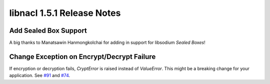 ===========================
libnacl 1.5.1 Release Notes
===========================

Add Sealed Box Support
======================

A big thanks to Manatsawin Hanmongkolchai for adding in support for libsodium
`Sealed Boxes`!

Change Exception on Encrypt/Decrypt Failure
===========================================

If encryption or decryption fails, `CryptError` is raised instead of
`ValueError`. This might be a breaking change for your application. See
`#91 <https://github.com/saltstack/libnacl/issues/91>`__ and
`#74 <https://github.com/saltstack/libnacl/issues/74>`__.

